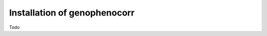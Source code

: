 .. _installation:

=============================
Installation of genophenocorr
=============================

Todo 